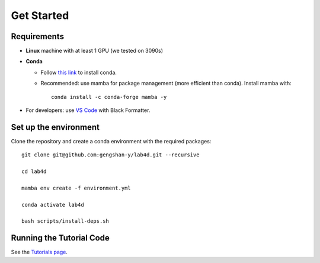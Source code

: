 Get Started
===================
 
Requirements
-------------------------

- **Linux** machine with at least 1 GPU (we tested on 3090s)
- **Conda**

  - Follow `this link <https://conda.io/projects/conda/en/latest/user-guide/install/linux.html#installing-on-linux>`_ to install conda.

  - Recommended: use mamba for package management (more efficient than conda). Install mamba with::
    
      conda install -c conda-forge mamba -y

- For developers: use `VS Code <https://code.visualstudio.com/>`_ with Black Formatter.

Set up the environment
-------------------------

Clone the repository and create a conda environment with the required packages::

    git clone git@github.com:gengshan-y/lab4d.git --recursive

    cd lab4d

    mamba env create -f environment.yml

    conda activate lab4d

    bash scripts/install-deps.sh


Running the Tutorial Code
---------------------------------------------
See the `Tutorials page </lab4d/tutorials>`_.


.. .. Lab4D documentation master file, created by
..    sphinx-quickstart on Fri Jun  2 20:54:08 2023.
..    You can adapt this file completely to your liking, but it should at least
..    contain the root `toctree` directive.

.. Welcome to Lab4D's DOCUMENTATION!
.. =================================

.. .. toctree::
..    :maxdepth: 2

..    get_started

.. .. Indices and tables
.. .. ==================

.. .. * :ref:`genindex`
.. .. * :ref:`modindex`
.. .. * :ref:`search`
